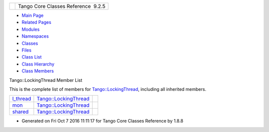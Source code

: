 +----------+---------------------------------------+
| |Logo|   | Tango Core Classes Reference  9.2.5   |
+----------+---------------------------------------+

-  `Main Page <../../index.html>`__
-  `Related Pages <../../pages.html>`__
-  `Modules <../../modules.html>`__
-  `Namespaces <../../namespaces.html>`__
-  `Classes <../../annotated.html>`__
-  `Files <../../files.html>`__

-  `Class List <../../annotated.html>`__
-  `Class Hierarchy <../../inherits.html>`__
-  `Class Members <../../functions.html>`__

Tango::LockingThread Member List

This is the complete list of members for
`Tango::LockingThread <../../d0/d41/structTango_1_1LockingThread.html>`__,
including all inherited members.

+----------------------------------------------------------------------------------------------------+-----------------------------------------------------------------------------+----+
| `l\_thread <../../d0/d41/structTango_1_1LockingThread.html#a98fd861b6d8fcddf32da3be51fc1ac4b>`__   | `Tango::LockingThread <../../d0/d41/structTango_1_1LockingThread.html>`__   |    |
+----------------------------------------------------------------------------------------------------+-----------------------------------------------------------------------------+----+
| `mon <../../d0/d41/structTango_1_1LockingThread.html#ae8e7851b01b8c8a9a34c8044cb9ca3a9>`__         | `Tango::LockingThread <../../d0/d41/structTango_1_1LockingThread.html>`__   |    |
+----------------------------------------------------------------------------------------------------+-----------------------------------------------------------------------------+----+
| `shared <../../d0/d41/structTango_1_1LockingThread.html#a3a3fe5fd038680368a3f32e2d190bc80>`__      | `Tango::LockingThread <../../d0/d41/structTango_1_1LockingThread.html>`__   |    |
+----------------------------------------------------------------------------------------------------+-----------------------------------------------------------------------------+----+

-  Generated on Fri Oct 7 2016 11:11:17 for Tango Core Classes Reference
   by |doxygen| 1.8.8

.. |Logo| image:: ../../logo.jpg
.. |doxygen| image:: ../../doxygen.png
   :target: http://www.doxygen.org/index.html
